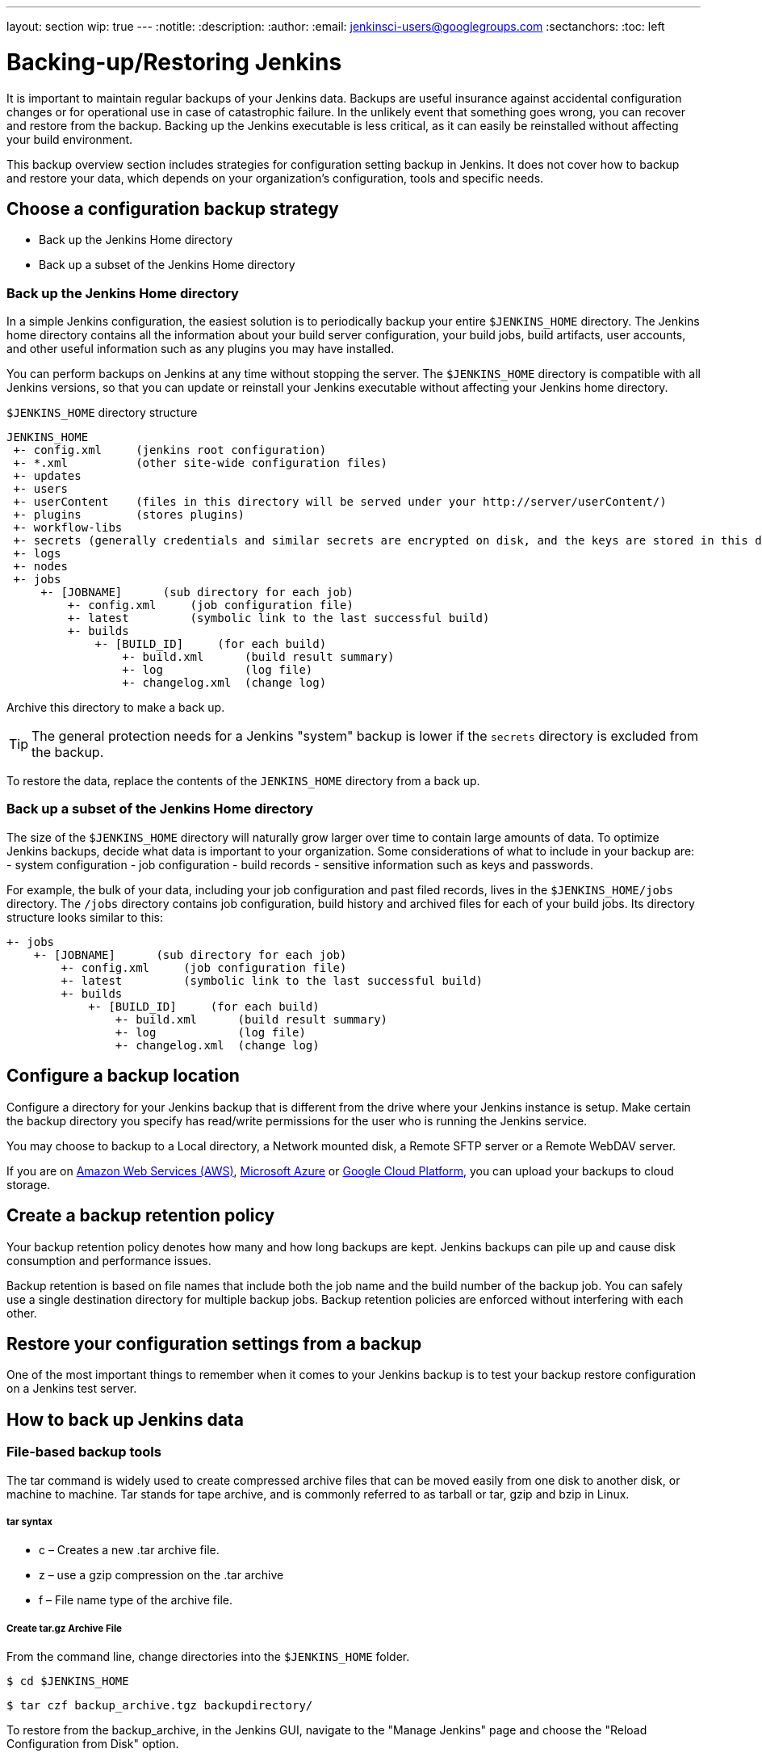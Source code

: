 ---
layout: section
wip: true
---
ifdef::backend-html5[]
:notitle:
:description:
:author:
:email: jenkinsci-users@googlegroups.com
:sectanchors:
:toc: left
endif::[]

= Backing-up/Restoring Jenkins

It is important to maintain regular backups of your Jenkins data. Backups are useful insurance against accidental configuration changes or for operational use in case of catastrophic failure. In the unlikely event that something goes wrong, you can recover and restore from the backup. Backing up the Jenkins executable is less critical, as it can easily be reinstalled without affecting your build environment.

This backup overview section includes strategies for configuration setting backup in Jenkins. It does not cover how to backup and restore your data, which depends on your organization’s configuration, tools and specific needs.

== Choose a configuration backup strategy

-   Back up the Jenkins Home directory
-   Back up a subset of the Jenkins Home directory

=== Back up the Jenkins Home directory

In a simple Jenkins configuration, the easiest solution is to periodically backup your entire `$JENKINS_HOME` directory. The Jenkins home directory contains all the information about your build server configuration, your build jobs, build artifacts, user accounts, and other useful information such as any plugins you may have installed.

You can perform backups on Jenkins at any time without stopping the server. The `$JENKINS_HOME` directory is compatible with all Jenkins versions, so that you can update or reinstall your Jenkins executable without affecting your Jenkins home directory.

`$JENKINS_HOME` directory structure 

----
JENKINS_HOME
 +- config.xml     (jenkins root configuration)
 +- *.xml          (other site-wide configuration files)
 +- updates
 +- users
 +- userContent    (files in this directory will be served under your http://server/userContent/)
 +- plugins        (stores plugins)
 +- workflow-libs
 +- secrets (generally credentials and similar secrets are encrypted on disk, and the keys are stored in this directory)
 +- logs
 +- nodes
 +- jobs
     +- [JOBNAME]      (sub directory for each job)
         +- config.xml     (job configuration file)
         +- latest         (symbolic link to the last successful build)
         +- builds
             +- [BUILD_ID]     (for each build)
                 +- build.xml      (build result summary)
                 +- log            (log file)
                 +- changelog.xml  (change log)
----

Archive this directory to make a back up. 

TIP: The general protection needs for a Jenkins "system" backup is lower if the `secrets` directory is excluded from the backup. 

To restore the data, replace the contents of the `JENKINS_HOME` directory from a back up.

=== Back up a subset of the Jenkins Home directory

The size of the `$JENKINS_HOME` directory will naturally grow larger over time to contain large amounts of data. To optimize Jenkins backups, decide what data is important to your organization. Some considerations of what to include in your backup are:
-   system configuration
-   job configuration
-   build records
-   sensitive information such as keys and passwords.

For example, the bulk of your data, including your job configuration and past filed records, lives in the `$JENKINS_HOME/jobs` directory. The `/jobs` directory contains job configuration, build history and archived files for each of your build jobs. Its directory structure looks similar to this:

----
+- jobs
    +- [JOBNAME]      (sub directory for each job)
        +- config.xml     (job configuration file)
        +- latest         (symbolic link to the last successful build)
        +- builds
            +- [BUILD_ID]     (for each build)
                +- build.xml      (build result summary)
                +- log            (log file)
                +- changelog.xml  (change log)
----
== Configure a backup location

Configure a directory for your Jenkins backup that is different from the drive where your Jenkins instance is setup. Make certain the backup directory you specify has read/write permissions for the user who is running the Jenkins service.

You may choose to backup to a Local directory, a Network mounted disk, a Remote SFTP server or a Remote WebDAV server.

If you are on https://aws.amazon.com[Amazon Web Services (AWS)], https://azure.microsoft.com[Microsoft Azure] or https://cloud.google.com[Google Cloud Platform], you can upload your backups to cloud storage.

== Create a backup retention policy

Your backup retention policy denotes how many and how long backups are kept. Jenkins backups can pile up and cause disk consumption and performance issues.

Backup retention is based on file names that include both the job name and the build number of the backup job. You can safely use a single destination directory for multiple backup jobs. Backup retention policies are enforced without interfering with each other.

== Restore your configuration settings from a backup

One of the most important things to remember when it comes to your Jenkins backup is to test your backup restore configuration on a Jenkins test server.

== How to back up Jenkins data

=== File-based backup tools

The tar command is widely used to create compressed archive files that can be moved easily from one disk to another disk, or machine to machine. Tar stands for tape archive, and is commonly referred to as tarball or tar, gzip and bzip in Linux. 

===== tar syntax
- c – Creates a new .tar archive file.
- z – use a gzip compression on the .tar archive
- f – File name type of the archive file.

===== Create tar.gz Archive File
From the command line, change directories into the `$JENKINS_HOME` folder. 
----
$ cd $JENKINS_HOME
----
----
$ tar czf backup_archive.tgz backupdirectory/
----

To restore from the backup_archive, in the Jenkins GUI, navigate to the "Manage Jenkins" page and choose the "Reload Configuration from Disk" option.

=== Backup plugins

There are many Jenkins plugins you can use to back up, monitor and restore your Jenkins configuration settings and data. Some plugins require manual configuration, while others can be scheduled or automated. A partial list includes:

- https://plugins.jenkins.io/backup[Backup] (unmaintained) Manual backups stores all data found in JENKINS_HOME.
- https://go.cloudbees.com/docs/cloudbees-documentation/cje-user-guide/index.html=backup[Taking Backup] Create, schedule and monitor backup jobs on CloudBees Jenkins Enterprise.
- https://github.com/jenkinsci/configuration-as-code-plugin[Jenkins Configuration as Code plugin (JCasC)] Configure jenkins based on human-readable declarative configuration files.
- https://plugins.jenkins.io/periodicbackup[Periodic Backup] A backup plugin that provides extended functionality without having to write code.
- https://plugins.jenkins.io/thinBackup[thinBackup] (unmaintained) Automates full and incremental data backups on a retention schedule. This plugin backs up the global and job specific configurations only, it does not backup the archive or the workspace.
- https://plugins.jenkins.io/s3[S3 publisher] Upload build artifacts to Amazon S3.
- https://plugins.jenkins.io/scm-sync-configuration[SCM Sync Configuration] Syncs your Jenkins configuration files with a Source Control Management (SCM) repository.
- https://plugins.jenkins.io/google-cloud-backup[Google Cloud Backup] Local and cloud-storage backups and automatic restores.

=== Using Containers and virtual machines

Containers and virtualization are also popular tools for creating backups. See:

- https://wiki.jenkins.io/display/JENKINS/Containers[Containers]
- https://medium.com/pacroy/how-to-backup-and-restore-your-jenkins-data-volume-in-docker-2ac66d99315a[How-To Backup and Restore Your Jenkins Data Volume in Docker]
- https://jenkins.io/doc/book/pipeline/docker/[Using Docker with Pipeline]
- https://antonfisher.com/posts/2017/01/16/run-jenkins-in-docker-container-with-persistent-configuration[Run Jenkins in Docker container with persistent configuration]

== Further reading
- https://jenkins-x.io/getting-started[Get Started with Jenkins X on Kubernetes] A CI/CD solution for modern cloud applications on Kubernetes
- https://thepracticalsysadmin.com/backing-up-jenkins-configurations-to-s3[Backing up Jenkins configurations to S3]
- https://openedx.atlassian.net/wiki/spaces/TE/pages/44073670/Backup+strategies+for+Build+Jenkins[Backup strategies for Build Jenkins]

